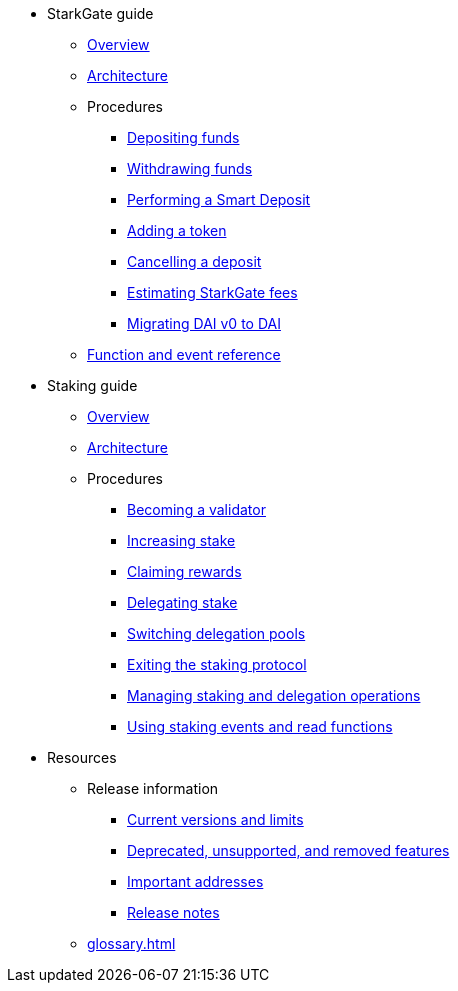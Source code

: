 * StarkGate guide
    ** xref:starkgate:overview.adoc[Overview]
    ** xref:starkgate:architecture.adoc[Architecture]
    ** Procedures
        *** xref:starkgate:depositing.adoc[Depositing funds]
        *** xref:starkgate:withdrawing.adoc[Withdrawing funds]
        *** xref:starkgate:automated-actions-with-bridging.adoc[Performing a Smart Deposit]
        *** xref:starkgate:adding-a-token.adoc[Adding a token]
        *** xref:starkgate:cancelling-a-deposit.adoc[Cancelling a deposit]
        *** xref:starkgate:estimating-fees.adoc[Estimating StarkGate fees]
        *** xref:tools:dai-token-migration.adoc[Migrating DAI v0 to DAI]
        ** xref:starkgate:function-reference.adoc[Function and event reference]
* Staking guide
    ** xref:staking:overview.adoc[Overview]
    ** xref:staking:architecture.adoc[Architecture]
    ** Procedures
        *** xref:staking:entering-staking.adoc[Becoming a validator]
        *** xref:staking:increasing-staking.adoc[Increasing stake]
        *** xref:staking:claiming-rewards.adoc[Claiming rewards]
        *** xref:staking:delegating-stake.adoc[Delegating stake]
        *** xref:staking:switching-delegation-pools.adoc[Switching delegation pools]
        *** xref:staking:exiting-staking.adoc[Exiting the staking protocol]
        *** xref:staking:managing-staking-and-delegation-operations.adoc[Managing staking and delegation operations]
        *** xref:staking:staking-events-and-read-functions.adoc[Using staking events and read functions]
* Resources
    ** Release information
        *** xref:tools:limits-and-triggers.adoc[Current versions and limits]
        *** xref:starknet-versions:deprecated.adoc[Deprecated, unsupported, and removed features]
        *** xref:tools:important-addresses.adoc[Important addresses]
        *** xref:starknet-versions:version-notes.adoc[Release notes]
    ** xref:glossary.adoc[]
